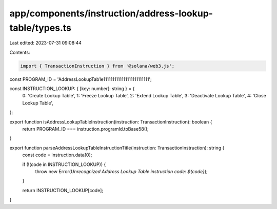 app/components/instruction/address-lookup-table/types.ts
========================================================

Last edited: 2023-07-31 09:08:44

Contents:

.. code-block:: ts

    import { TransactionInstruction } from '@solana/web3.js';

const PROGRAM_ID = 'AddressLookupTab1e1111111111111111111111111';

const INSTRUCTION_LOOKUP: { [key: number]: string } = {
    0: 'Create Lookup Table',
    1: 'Freeze Lookup Table',
    2: 'Extend Lookup Table',
    3: 'Deactivate Lookup Table',
    4: 'Close Lookup Table',
};

export function isAddressLookupTableInstruction(instruction: TransactionInstruction): boolean {
    return PROGRAM_ID === instruction.programId.toBase58();
}

export function parseAddressLookupTableInstructionTitle(instruction: TransactionInstruction): string {
    const code = instruction.data[0];

    if (!(code in INSTRUCTION_LOOKUP)) {
        throw new Error(`Unrecognized Address Lookup Table instruction code: ${code}`);
    }

    return INSTRUCTION_LOOKUP[code];
}


